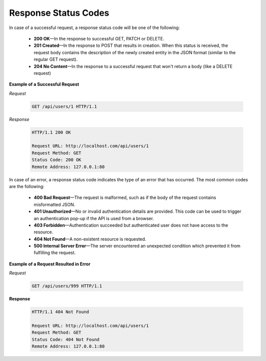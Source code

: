 .. _web-services-api--response-status-codes:

Response Status Codes
=====================

In case of a successful request, a response status code will be one of the following:

    -   **200 OK**—In the response to successful GET, PATCH or DELETE.

    -   **201 Created**—In the response to POST that results in creation. When this status is received, the request body contains the description of the newly created entity in the JSON format (similar to the regular GET request).

    -   **204 No Content**—In the response to a successful request that won't return a body (like a DELETE request)

**Example of a Successful Request**

*Request*

   .. code-block:: http


       GET /api/users/1 HTTP/1.1

*Response*

   .. code-block:: http


       HTTP/1.1 200 OK

       Request URL: http://localhost.com/api/users/1
       Request Method: GET
       Status Code: 200 OK
       Remote Address: 127.0.0.1:80


In case of an error, a response status code indicates the type of an error that has occurred. The most common codes are the following:

    -   **400 Bad Request**—The request is malformed, such as if the body of the request contains misformatted JSON.

    -   **401 Unauthorized**—No or invalid authentication details are provided. This code can be used to trigger an authentication pop-up if the API is used from a browser.

    -   **403 Forbidden**—Authentication succeeded but authenticated user does not have access to the resource.

    -   **404 Not Found**—A non-existent resource is requested.

    -   **500 Internal Server Error**—The server encountered an unexpected condition which prevented it from fulfilling the request.

**Example of a Request Resulted in Error**

*Request*

   .. code-block:: http


       GET /api/users/999 HTTP/1.1

**Response**

   .. code-block:: http


       HTTP/1.1 404 Not Found

       Request URL: http://localhost.com/api/users/1
       Request Method: GET
       Status Code: 404 Not Found
       Remote Address: 127.0.0.1:80

